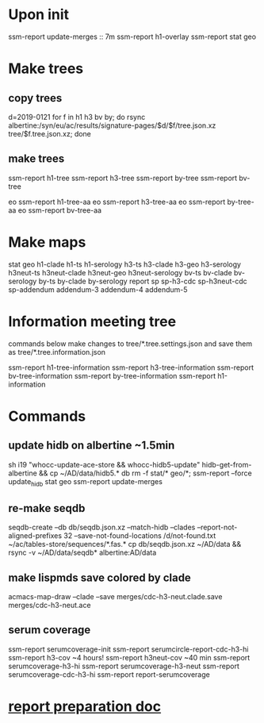 #+STARTUP: showall
#+STARTUP: indent
# Time-stamp: <2019-02-14 08:42:02 eu>
* Upon init
ssm-report update-merges :: 7m
ssm-report h1-overlay
ssm-report stat geo
* Make trees
** copy trees
d=2019-0121
for f in h1 h3 bv by; do rsync albertine:/syn/eu/ac/results/signature-pages/$d/$f/tree.json.xz tree/$f.tree.json.xz; done
** make trees
ssm-report h1-tree
ssm-report h3-tree
ssm-report by-tree
ssm-report bv-tree

eo ssm-report h1-tree-aa
eo ssm-report h3-tree-aa
eo ssm-report by-tree-aa
eo ssm-report bv-tree-aa
* Make maps
  stat geo
  h1-clade h1-ts h1-serology
  h3-ts h3-clade h3-geo h3-serology
  h3neut-ts h3neut-clade h3neut-geo h3neut-serology
  bv-ts bv-clade bv-serology
  by-ts by-clade by-serology
  report
  sp sp-h3-cdc sp-h3neut-cdc sp-addendum
  addendum-3 addendum-4 addendum-5
* Information meeting tree
commands below make changes to tree/*.tree.settings.json and save them as tree/*.tree.information.json

ssm-report h1-tree-information
ssm-report h3-tree-information
ssm-report bv-tree-information
ssm-report by-tree-information
ssm-report h1-information
* Commands
** update hidb on albertine ~1.5min
sh i19 "whocc-update-ace-store && whocc-hidb5-update"
hidb-get-from-albertine && cp ~/AD/data/hidb5.* db
rm -f stat/* geo/*; ssm-report --force update_hidb stat geo
ssm-report update-merges
** re-make seqdb
seqdb-create --db db/seqdb.json.xz --match-hidb --clades --report-not-aligned-prefixes 32 --save-not-found-locations /d/not-found.txt ~/ac/tables-store/sequences/*.fas.*
cp db/seqdb.json.xz ~/AD/data && rsync -v ~/AD/data/seqdb* albertine:AD/data
** make lispmds save colored by clade
acmacs-map-draw --clade --save merges/cdc-h3-neut.clade.save merges/cdc-h3-neut.ace
** serum coverage
ssm-report serumcoverage-init
ssm-report serumcircle-report-cdc-h3-hi
ssm-report h3-cov       ~4 hours!
ssm-report h3neut-cov   ~40 min
ssm-report serumcoverage-h3-hi
ssm-report serumcoverage-h3-neut
ssm-report serumcoverage-cdc-h3-hi
ssm-report report-serumcoverage
* [[file:~/AD/sources/ssm-report/doc/report-prepare.org][report preparation doc]]
* COMMENT local vars ======================================================================
# Local Variables:
# eval: (auto-fill-mode 0)
# eval: (add-hook 'before-save-hook 'time-stamp)
# End:
